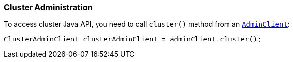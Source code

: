 [[java-admin-cluster]]
=== Cluster Administration

To access cluster Java API, you need to call `cluster()` method from an <<java-admin,`AdminClient`>>:

[source,java]
--------------------------------------------------
ClusterAdminClient clusterAdminClient = adminClient.cluster();
--------------------------------------------------

